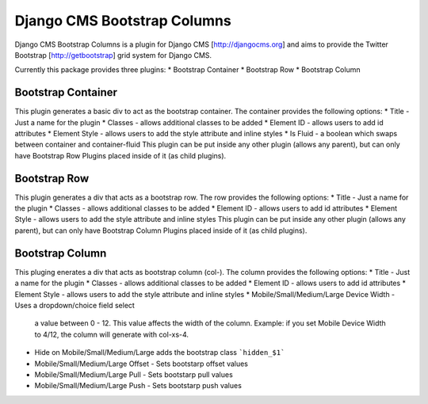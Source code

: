 Django CMS Bootstrap Columns
============================
Django CMS Bootstrap Columns is a plugin for Django CMS [http://djangocms.org]
and aims to provide the Twitter Bootstrap [http://getbootstrap] grid system for 
Django CMS.

Currently this package provides three plugins:
* Bootstrap Container
* Bootstrap Row
* Bootstrap Column

Bootstrap Container 
-------------------
This plugin generates a basic div to act as the bootstrap container. The
container provides the following options:
* Title - Just a name for the plugin
* Classes - allows additional classes to be added
* Element ID - allows users to add id attributes
* Element Style - allows users to add the style attribute and inline styles
* Is Fluid - a boolean which swaps between container and container-fluid
This plugin can be put inside any other plugin (allows any parent), but can
only have Bootstrap Row Plugins placed inside of it (as child plugins).

Bootstrap Row
-------------
This plugin generates a div that acts as a bootstrap row. The row provides the
following options:
* Title - Just a name for the plugin
* Classes - allows additional classes to be added
* Element ID - allows users to add id attributes
* Element Style - allows users to add the style attribute and inline styles
This plugin can be put inside any other plugin (allows any parent), but can
only have Bootstrap Column Plugins placed inside of it (as child plugins).

Bootstrap Column
----------------
This pluging enerates a div that acts as bootstrap column (col-). The column
provides the following options:
* Title - Just a name for the plugin
* Classes - allows additional classes to be added
* Element ID - allows users to add id attributes
* Element Style - allows users to add the style attribute and inline styles
* Mobile/Small/Medium/Large Device Width - Uses a dropdown/choice field select
  a value between 0 - 12. This value affects the width of the column. Example:
  if you set Mobile Device Width to 4/12, the column will generate with 
  col-xs-4.
* Hide on Mobile/Small/Medium/Large adds the bootstrap class ```hidden_$1```
* Mobile/Small/Medium/Large Offset - Sets bootstarp offset values
* Mobile/Small/Medium/Large Pull - Sets bootstarp pull values
* Mobile/Small/Medium/Large Push - Sets bootstarp push values
